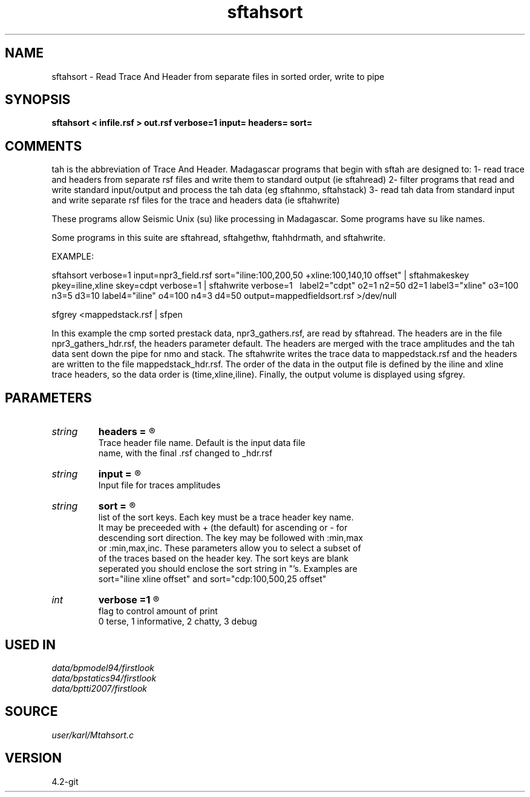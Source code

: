 .TH sftahsort 1  "APRIL 2023" Madagascar "Madagascar Manuals"
.SH NAME
sftahsort \- Read Trace And Header from separate files in sorted order, write to pipe
.SH SYNOPSIS
.B sftahsort < infile.rsf > out.rsf verbose=1 input= headers= sort=
.SH COMMENTS

tah is the abbreviation of Trace And Header.  Madagascar programs 
that begin with sftah are designed to:
1- read trace and headers from separate rsf files and write them to 
standard output (ie sftahread)
2- filter programs that read and write standard input/output and 
process the tah data (eg sftahnmo, sftahstack)
3- read tah data from standard input and write separate rsf files for 
the trace and headers data (ie sftahwrite)

These programs allow Seismic Unix (su) like processing in Madagascar.  
Some programs have su like names.

Some programs in this suite are sftahread, sftahgethw, ftahhdrmath, 
and sftahwrite.

EXAMPLE:

sftahsort               \
verbose=1            \
input=npr3_field.rsf \
sort="iline:100,200,50  +xline:100,140,10 offset" \
| sftahmakeskey pkey=iline,xline skey=cdpt verbose=1 \
| sftahwrite \
verbose=1 \                          
label2="cdpt"  o2=1 n2=50  d2=1    \
label3="xline" o3=100 n3=5 d3=10   \
label4="iline" o4=100 n4=3  d4=50  \
output=mappedfieldsort.rsf         \
>/dev/null

sfgrey <mappedstack.rsf | sfpen

In this example the cmp sorted prestack data, npr3_gathers.rsf,  are 
read by sftahread.  The headers are in the file npr3_gathers_hdr.rsf, 
the headers parameter default.  The headers are merged with the trace 
amplitudes and the tah data sent down the pipe for nmo and stack.  The 
sftahwrite writes the trace data to mappedstack.rsf and the headers 
are written to the file mappedstack_hdr.rsf.  The order of the data in
the output file is defined by the iline and xline trace headers, so the 
data order is (time,xline,iline).  Finally, the output volume is
displayed using sfgrey.

.SH PARAMETERS
.PD 0
.TP
.I string 
.B headers
.B =
.R  	

     Trace header file name.  Default is the input data file
     name, with the final .rsf changed to _hdr.rsf
.TP
.I string 
.B input
.B =
.R  	

     Input file for traces amplitudes
.TP
.I string 
.B sort
.B =
.R  	

     list of the sort keys.  Each key must be a trace header key name.
     It may be preceeded with + (the default) for ascending or - for 
     descending sort direction.  The key may be followed with :min,max 
     or :min,max,inc.  These parameters allow you to select a subset of 
     of the traces based on the header key.  The sort keys are blank
     seperated you should enclose the sort string in "'s.  Examples are
     sort="iline xline offset" and sort="cdp:100,500,25 offset"
.TP
.I int    
.B verbose
.B =1
.R  	

     flag to control amount of print
     0 terse, 1 informative, 2 chatty, 3 debug
.SH USED IN
.TP
.I data/bpmodel94/firstlook
.TP
.I data/bpstatics94/firstlook
.TP
.I data/bptti2007/firstlook
.SH SOURCE
.I user/karl/Mtahsort.c
.SH VERSION
4.2-git
